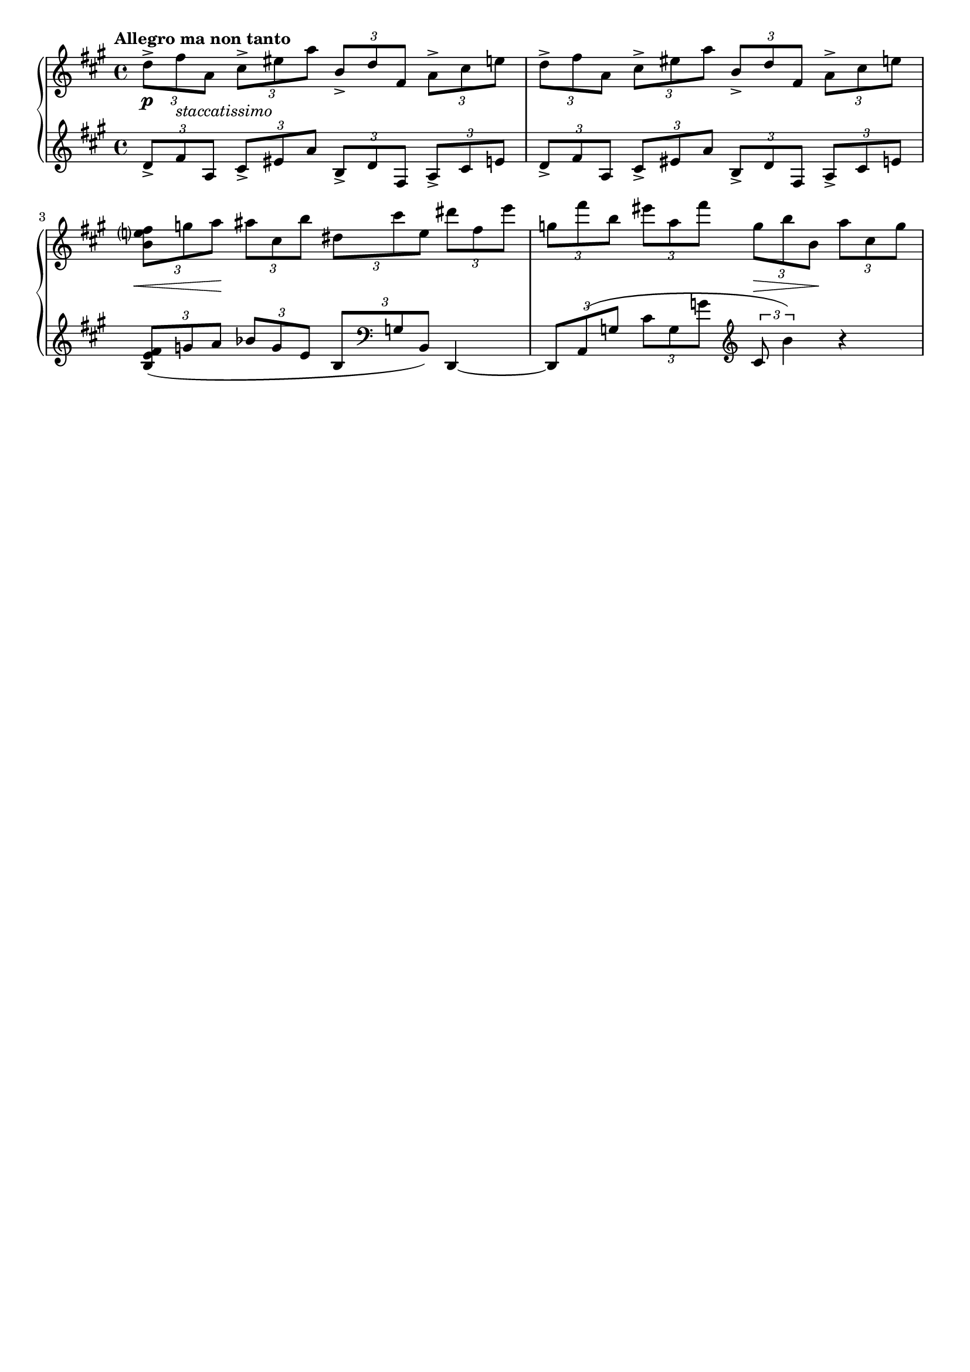 %{
  So now we have the basic score, let's clean some things up. You can see that Lilypond does a 
  lot things automatically for us. 
%} 

\header {
  % We can disable the tagline here by saying "false" 
  tagline = ##f
  % we can do the same for the title 
  title = ##f
}


\score {
  \new PianoStaff << 
    \new Staff {
    \relative c'' {
      \tempo "Allegro ma non tanto" 
      \clef treble \key a \major \time 4/4 

      \tuplet 3/2 4 {
        %1 
        d8-> fis_\markup{\italic staccatissimo} a, cis-> eis a b,-> d fis, a-> cis e 
        %2 
        d-> fis a, cis-> eis a b,-> d fis, a-> cis e | 
        %3 
        <b e? fis> g' a ais cis, b' dis, cis' e, dis' fis, e' | 
        %4 
        g, fis' b, eis a, fis' g, b b, a' cis, g' | 
      }
    } 
  }
  
  % You may have noticed that the text and dynamics aren't centered. This is because they are 
  % attached to the notes. If we want to put everything in line, we need to put them on their own 
  % line. For that we have a dynamics context. s is used for a spacer 
  \new Dynamics { 
    % 1 
    s1\p
    % 2 
    s1 | 
    % 3 
    \tuplet 3/2 {s8\< s8 s8\!} s4 s2 | 
    % 4
    s2 \tuplet 3/2 {s8\> s s\!} s4 
  } 


  \new Staff {
    \relative c' {
      \clef treble \key a \major \time 4/4 
      \tuplet 3/2 4 {
        %1 
        d8-> fis a, cis-> eis a b,-> d fis, a-> cis e | 
        %2 
        d-> fis a, cis-> eis a b,-> d fis, a-> cis e | 
        %3 
        <b e fis>( g' a bes g e b \clef bass g b,) 
      }  d,4~ | 
        %4
      \tuplet 3/2 4 { 
          d8 a'( g' cis g g' \clef treble cis,8 b'4)
      }  r4 
    }
  }

  >>

  

  \layout {
    % There is a shit ton of things you can put here. For now, however, we're just going to 
    % disable the indent in the first line 
    indent = 0\cm
    % Reduce the staff size a little to look more like piano music. 
    #(layout-set-staff-size 18)
  }
  \midi {}
}


 